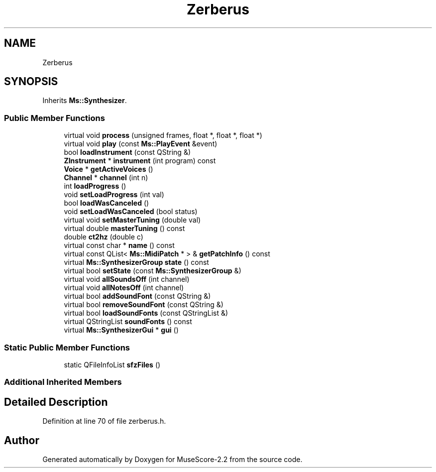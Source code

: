 .TH "Zerberus" 3 "Mon Jun 5 2017" "MuseScore-2.2" \" -*- nroff -*-
.ad l
.nh
.SH NAME
Zerberus
.SH SYNOPSIS
.br
.PP
.PP
Inherits \fBMs::Synthesizer\fP\&.
.SS "Public Member Functions"

.in +1c
.ti -1c
.RI "virtual void \fBprocess\fP (unsigned frames, float *, float *, float *)"
.br
.ti -1c
.RI "virtual void \fBplay\fP (const \fBMs::PlayEvent\fP &event)"
.br
.ti -1c
.RI "bool \fBloadInstrument\fP (const QString &)"
.br
.ti -1c
.RI "\fBZInstrument\fP * \fBinstrument\fP (int program) const"
.br
.ti -1c
.RI "\fBVoice\fP * \fBgetActiveVoices\fP ()"
.br
.ti -1c
.RI "\fBChannel\fP * \fBchannel\fP (int n)"
.br
.ti -1c
.RI "int \fBloadProgress\fP ()"
.br
.ti -1c
.RI "void \fBsetLoadProgress\fP (int val)"
.br
.ti -1c
.RI "bool \fBloadWasCanceled\fP ()"
.br
.ti -1c
.RI "void \fBsetLoadWasCanceled\fP (bool status)"
.br
.ti -1c
.RI "virtual void \fBsetMasterTuning\fP (double val)"
.br
.ti -1c
.RI "virtual double \fBmasterTuning\fP () const"
.br
.ti -1c
.RI "double \fBct2hz\fP (double c)"
.br
.ti -1c
.RI "virtual const char * \fBname\fP () const"
.br
.ti -1c
.RI "virtual const QList< \fBMs::MidiPatch\fP * > & \fBgetPatchInfo\fP () const"
.br
.ti -1c
.RI "virtual \fBMs::SynthesizerGroup\fP \fBstate\fP () const"
.br
.ti -1c
.RI "virtual bool \fBsetState\fP (const \fBMs::SynthesizerGroup\fP &)"
.br
.ti -1c
.RI "virtual void \fBallSoundsOff\fP (int channel)"
.br
.ti -1c
.RI "virtual void \fBallNotesOff\fP (int channel)"
.br
.ti -1c
.RI "virtual bool \fBaddSoundFont\fP (const QString &)"
.br
.ti -1c
.RI "virtual bool \fBremoveSoundFont\fP (const QString &)"
.br
.ti -1c
.RI "virtual bool \fBloadSoundFonts\fP (const QStringList &)"
.br
.ti -1c
.RI "virtual QStringList \fBsoundFonts\fP () const"
.br
.ti -1c
.RI "virtual \fBMs::SynthesizerGui\fP * \fBgui\fP ()"
.br
.in -1c
.SS "Static Public Member Functions"

.in +1c
.ti -1c
.RI "static QFileInfoList \fBsfzFiles\fP ()"
.br
.in -1c
.SS "Additional Inherited Members"
.SH "Detailed Description"
.PP 
Definition at line 70 of file zerberus\&.h\&.

.SH "Author"
.PP 
Generated automatically by Doxygen for MuseScore-2\&.2 from the source code\&.
